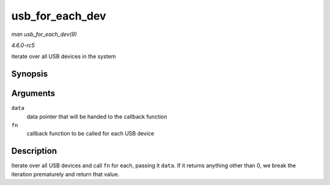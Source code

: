 .. -*- coding: utf-8; mode: rst -*-

.. _API-usb-for-each-dev:

================
usb_for_each_dev
================

*man usb_for_each_dev(9)*

*4.6.0-rc5*

iterate over all USB devices in the system


Synopsis
========

.. c:function:: int usb_for_each_dev( void * data, int (*fn) struct usb_device *, void * )

Arguments
=========

``data``
    data pointer that will be handed to the callback function

``fn``
    callback function to be called for each USB device


Description
===========

Iterate over all USB devices and call ``fn`` for each, passing it
``data``. If it returns anything other than 0, we break the iteration
prematurely and return that value.


.. ------------------------------------------------------------------------------
.. This file was automatically converted from DocBook-XML with the dbxml
.. library (https://github.com/return42/sphkerneldoc). The origin XML comes
.. from the linux kernel, refer to:
..
.. * https://github.com/torvalds/linux/tree/master/Documentation/DocBook
.. ------------------------------------------------------------------------------
